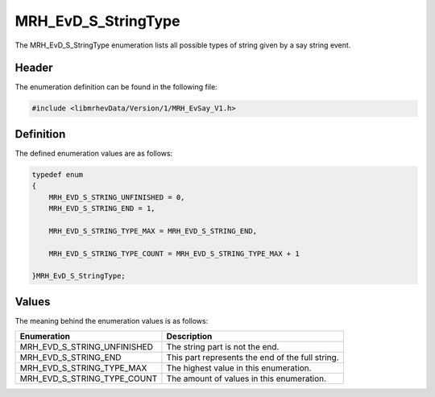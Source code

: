 MRH_EvD_S_StringType
====================
The MRH_EvD_S_StringType enumeration lists all possible types of 
string given by a say string event.

Header
------
The enumeration definition can be found in the following file:

.. code-block:: c

    #include <libmrhevData/Version/1/MRH_EvSay_V1.h>


Definition
----------
The defined enumeration values are as follows:

.. code-block:: c

	typedef enum
	{
	    MRH_EVD_S_STRING_UNFINISHED = 0,
	    MRH_EVD_S_STRING_END = 1,
        
	    MRH_EVD_S_STRING_TYPE_MAX = MRH_EVD_S_STRING_END,
        
	    MRH_EVD_S_STRING_TYPE_COUNT = MRH_EVD_S_STRING_TYPE_MAX + 1
        
	}MRH_EvD_S_StringType;


Values
------
The meaning behind the enumeration values is as follows:

.. list-table::
    :header-rows: 1

    * - Enumeration
      - Description
    * - MRH_EVD_S_STRING_UNFINISHED
      - The string part is not the end.
    * - MRH_EVD_S_STRING_END
      - This part represents the end of the full string.
    * - MRH_EVD_S_STRING_TYPE_MAX
      - The highest value in this enumeration.
    * - MRH_EVD_S_STRING_TYPE_COUNT
      - The amount of values in this enumeration.
